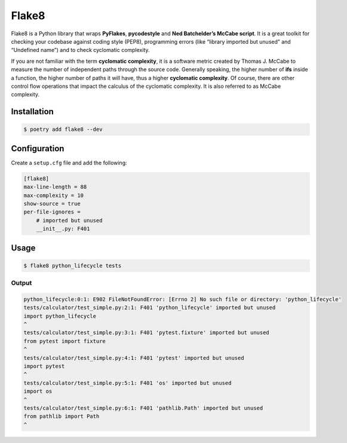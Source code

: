 ======
Flake8
======

Flake8 is a Python library that wraps **PyFlakes**, **pycodestyle** and **Ned
Batchelder’s McCabe script**. It is a great toolkit for checking your codebase against
coding style (PEP8), programming errors (like “library imported but unused” and
“Undefined name”) and to check cyclomatic complexity.

If you are not familiar with the term **cyclomatic complexity**, it is a software metric
created by Thomas J. McCabe to measure the number of independent paths through the
source code. Generally speaking, the higher number of **ifs** inside a function, the
higher number of paths it will have, thus a higher **cyclomatic complexity**. Of course,
there are other control flow operations that impact the calculus of the cyclomatic
complexity. It is also referred to as McCabe complexity.

Installation
------------

.. code-block:: console

    $ poetry add flake8 --dev

Configuration
-------------

Create a ``setup.cfg`` file and add the following:

.. code-block:: cfg

    [flake8]
    max-line-length = 88
    max-complexity = 10
    show-source = true
    per-file-ignores =
        # imported but unused
        __init__.py: F401

Usage
-----

.. code-block:: console

    $ flake8 python_lifecycle tests

Output
~~~~~~

.. code-block:: console

    python_lifecycle:0:1: E902 FileNotFoundError: [Errno 2] No such file or directory: 'python_lifecycle'
    tests/calculator/test_simple.py:2:1: F401 'python_lifecycle' imported but unused
    import python_lifecycle
    ^
    tests/calculator/test_simple.py:3:1: F401 'pytest.fixture' imported but unused
    from pytest import fixture
    ^
    tests/calculator/test_simple.py:4:1: F401 'pytest' imported but unused
    import pytest
    ^
    tests/calculator/test_simple.py:5:1: F401 'os' imported but unused
    import os
    ^
    tests/calculator/test_simple.py:6:1: F401 'pathlib.Path' imported but unused
    from pathlib import Path
    ^
